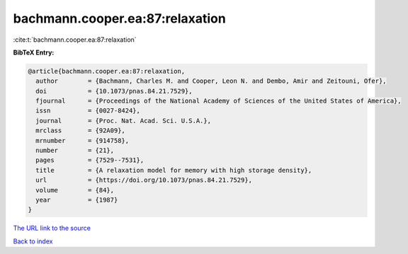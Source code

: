 bachmann.cooper.ea:87:relaxation
================================

:cite:t:`bachmann.cooper.ea:87:relaxation`

**BibTeX Entry:**

.. code-block:: bibtex

   @article{bachmann.cooper.ea:87:relaxation,
     author        = {Bachmann, Charles M. and Cooper, Leon N. and Dembo, Amir and Zeitouni, Ofer},
     doi           = {10.1073/pnas.84.21.7529},
     fjournal      = {Proceedings of the National Academy of Sciences of the United States of America},
     issn          = {0027-8424},
     journal       = {Proc. Nat. Acad. Sci. U.S.A.},
     mrclass       = {92A09},
     mrnumber      = {914758},
     number        = {21},
     pages         = {7529--7531},
     title         = {A relaxation model for memory with high storage density},
     url           = {https://doi.org/10.1073/pnas.84.21.7529},
     volume        = {84},
     year          = {1987}
   }
`The URL link to the source <https://doi.org/10.1073/pnas.84.21.7529>`_


`Back to index <../By-Cite-Keys.html>`_
